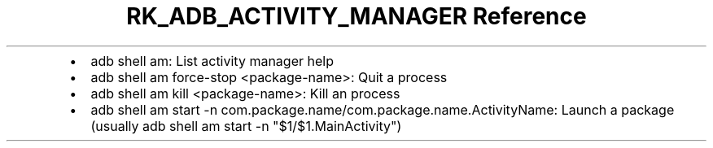 .\" Automatically generated by Pandoc 3.6
.\"
.TH "RK_ADB_ACTIVITY_MANAGER Reference" "" "" ""
.IP \[bu] 2
\f[CR]adb shell am\f[R]: List activity manager help
.IP \[bu] 2
\f[CR]adb shell am force\-stop <package\-name>\f[R]: Quit a process
.IP \[bu] 2
\f[CR]adb shell am kill <package\-name>\f[R]: Kill an process
.IP \[bu] 2
\f[CR]adb shell am start \-n com.package.name/com.package.name.ActivityName\f[R]:
Launch a package (usually
\f[CR]adb shell am start \-n \[dq]$1/$1.MainActivity\[dq]\f[R])
